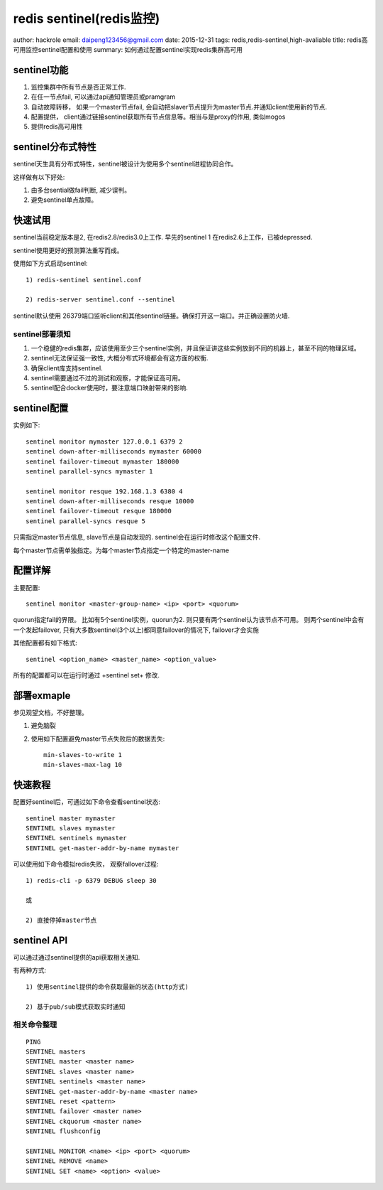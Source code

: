 redis sentinel(redis监控)
=========================
author: hackrole
email: daipeng123456@gmail.com
date: 2015-12-31
tags: redis,redis-sentinel,high-avaliable
title: redis高可用监控sentinel配置和使用
summary: 如何通过配置sentinel实现redis集群高可用 

sentinel功能
------------

1) 监控集群中所有节点是否正常工作.

2) 在任一节点fail, 可以通过api通知管理员或pramgram

3) 自动故障转移， 如果一个master节点fail, 会自动把slaver节点提升为master节点.并通知client使用新的节点.

4) 配置提供， client通过链接sentinel获取所有节点信息等。相当与是proxy的作用, 类似mogos

5) 提供redis高可用性

sentinel分布式特性
------------------

sentinel天生具有分布式特性，sentinel被设计为使用多个sentinel进程协同合作。

这样做有以下好处:

1) 由多台sential做fail判断, 减少误判。

2) 避免sentinel单点故障。

快速试用
--------

sentinel当前稳定版本是2, 在redis2.8/redis3.0上工作.
早先的sentinel 1 在redis2.6上工作，已被depressed.

sentinel使用更好的预测算法重写而成。


使用如下方式启动sentinel::

    1) redis-sentinel sentinel.conf

    2) redis-server sentinel.conf --sentinel


sentinel默认使用 26379端口监听client和其他sentinel链接。确保打开这一端口。并正确设置防火墙.

sentinel部署须知
~~~~~~~~~~~~~~~~

1) 一个稳健的redis集群，应该使用至少三个sentinel实例，并且保证讲这些实例放到不同的机器上，甚至不同的物理区域。

2) sentinel无法保证强一致性, 大概分布式环境都会有这方面的权衡.

3) 确保client库支持sentinel.

4) sentinel需要通过不过的测试和观察，才能保证高可用。

5) sentinel配合docker使用时，要注意端口映射带来的影响.


sentinel配置
------------

实例如下::

    sentinel monitor mymaster 127.0.0.1 6379 2
    sentinel down-after-milliseconds mymaster 60000
    sentinel failover-timeout mymaster 180000
    sentinel parallel-syncs mymaster 1

    sentinel monitor resque 192.168.1.3 6380 4
    sentinel down-after-milliseconds resque 10000
    sentinel failover-timeout resque 180000
    sentinel parallel-syncs resque 5


只需指定master节点信息, slave节点是自动发现的.
sentinel会在运行时修改这个配置文件.

每个master节点需单独指定。为每个master节点指定一个特定的master-name

配置详解
--------

主要配置::

    sentinel monitor <master-group-name> <ip> <port> <quorum>

quorun指定fail的界限。
比如有5个sentinel实例，quorun为2. 则只要有两个sentinel认为该节点不可用。
则两个sentinel中会有一个发起failover, 只有大多数sentinel(3个以上)都同意failover的情况下,
failover才会实施


其他配置都有如下格式::

    sentinel <option_name> <master_name> <option_value>


所有的配置都可以在运行时通过 +sentinel set+ 修改.

部署exmaple
-----------

参见观望文档，不好整理。

1) 避免脑裂

2) 使用如下配置避免master节点失败后的数据丢失::

    min-slaves-to-write 1
    min-slaves-max-lag 10

快速教程
--------

配置好sentinel后，可通过如下命令查看sentinel状态::

    sentinel master mymaster
    SENTINEL slaves mymaster
    SENTINEL sentinels mymaster
    SENTINEL get-master-addr-by-name mymaster

可以使用如下命令模拟redis失败， 观察fallover过程::

    1) redis-cli -p 6379 DEBUG sleep 30

    或

    2) 直接停掉master节点

sentinel API
------------

可以通过通过sentinel提供的api获取相关通知.

有两种方式::

    1) 使用sentinel提供的命令获取最新的状态(http方式)

    2) 基于pub/sub模式获取实时通知

相关命令整理
~~~~~~~~~~~~

::

    PING 
    SENTINEL masters
    SENTINEL master <master name>
    SENTINEL slaves <master name>
    SENTINEL sentinels <master name>
    SENTINEL get-master-addr-by-name <master name> 
    SENTINEL reset <pattern> 
    SENTINEL failover <master name>
    SENTINEL ckquorum <master name>
    SENTINEL flushconfig 

    SENTINEL MONITOR <name> <ip> <port> <quorum>
    SENTINEL REMOVE <name>
    SENTINEL SET <name> <option> <value>


.. TODO:

    其他
